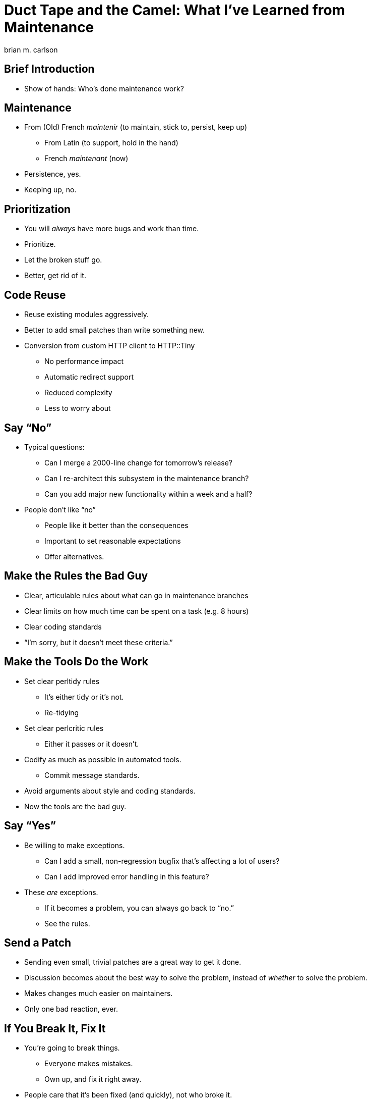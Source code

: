 = Duct Tape and the Camel: What I've Learned from Maintenance
brian m. carlson

== Brief Introduction
[%build]

// About me
//   Git (Kerberos), Asciidoctor
//   Perl codebase at cPanel (maintenance and releases)
//   One-shot maintenance

* Show of hands: Who's done maintenance work?

// Can be defined as you please

== Maintenance
[%build]

* From (Old) French _maintenir_ (to maintain, stick to, persist, keep up)
** From Latin (to support, hold in the hand)
** French _maintenant_ (now)
* Persistence, yes.
* Keeping up, no.

== Prioritization
[%build]

* You will _always_ have more bugs and work than time.
* Prioritize.
* Let the broken stuff go.
* Better, get rid of it.

== Code Reuse
[%build]

// Make it someone else's problem.

* Reuse existing modules aggressively.
* Better to add small patches than write something new.
* Conversion from custom HTTP client to HTTP::Tiny
** No performance impact
** Automatic redirect support
** Reduced complexity
** Less to worry about

// Conversion had one bug.

== Say “No”
[%build]

* Typical questions:
** Can I merge a 2000-line change for tomorrow's release?
** Can I re-architect this subsystem in the maintenance branch?
** Can you add major new functionality within a week and a half?
* People don't like “no”
** People like it better than the consequences
** Important to set reasonable expectations
** Offer alternatives.

// Not saying “no” to lord power over people, but because the alternative is
// madness.

== Make the Rules the Bad Guy
[%build]

* Clear, articulable rules about what can go in maintenance branches
* Clear limits on how much time can be spent on a task (e.g. 8 hours)
* Clear coding standards
* “I'm sorry, but it doesn't meet these criteria.”

== Make the Tools Do the Work
[%build]

* Set clear perltidy rules
** It's either tidy or it's not.
** Re-tidying
* Set clear perlcritic rules
** Either it passes or it doesn't.
* Codify as much as possible in automated tools.
** Commit message standards.
* Avoid arguments about style and coding standards.
* Now the tools are the bad guy.

// Next person to touch rule.

== Say “Yes”
[%build]

* Be willing to make exceptions.
** Can I add a small, non-regression bugfix that's affecting a lot of users?
** Can I add improved error handling in this feature?
* These _are_ exceptions.
** If it becomes a problem, you can always go back to “no.”
** See the rules.

== Send a Patch
[%build]

* Sending even small, trivial patches are a great way to get it done.
* Discussion becomes about the best way to solve the problem, instead of
	_whether_ to solve the problem.
* Makes changes much easier on maintainers.
* Only one bad reaction, ever.

// e.g. zsh, Debian, twofish

== If You Break It, Fix It
[%build]

* You're going to break things.
** Everyone makes mistakes.
** Own up, and fix it right away.
* People care that it's been fixed (and quickly), not who broke it.

// Elevator conversation.

== Use Your Editor
[%build]

* Examples from Vim
* Syntastic & perlcritic
* :Emod
* Embedded Perl
* Completion

// Emphasize editor is personal choice.
// Embedded Perl for refactoring.

== Communicate
[%build]

* People really like to know what's going on (surprises are bad)
* Be honest and transparent about expectations and timelines
* Give a rationale when possible

== Go Beyond the Minimum
[%build]

* Thanks for answering my question; here's a patch for the docs.
* Here's how I solved your problem in case you hit it again.
* People really appreciate this.

// Other examples.  Andy & nursing.

== Questions
